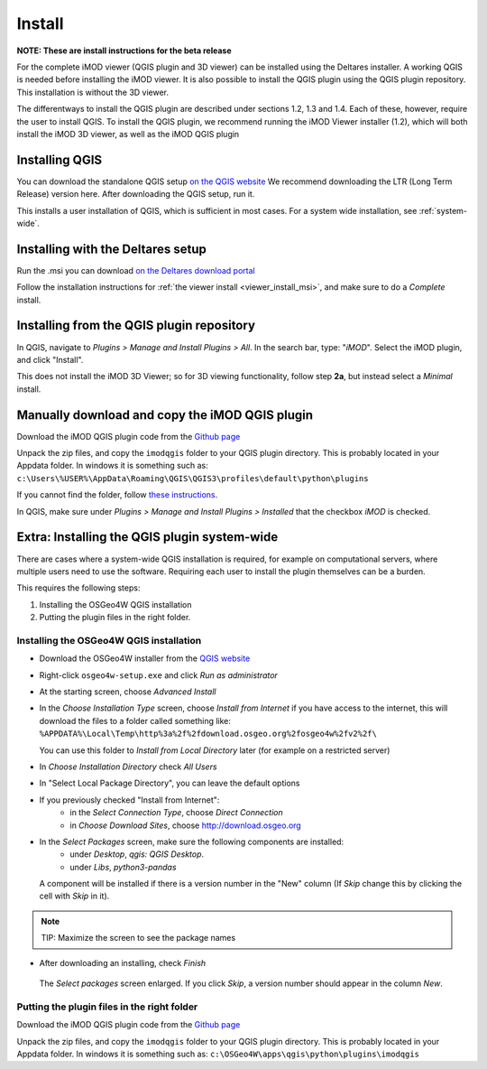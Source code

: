 *******
Install
*******

**NOTE: These are install instructions for the beta release**

For the complete iMOD viewer (QGIS plugin and 3D viewer) can be installed
using the Deltares installer. A working QGIS is needed before installing the 
iMOD viewer.
It is also possible to install the QGIS plugin using the QGIS plugin repository.
This installation is without the 3D viewer. 

The differentways to install the QGIS plugin are described under sections 1.2, 1.3 and 1.4.
Each of these, however, require the user to install QGIS. 
To install the QGIS plugin, we recommend running the iMOD Viewer installer (1.2), 
which will both install the iMOD 3D viewer, as well as the iMOD QGIS plugin

==================
Installing QGIS
==================
You can download the standalone QGIS setup 
`on the QGIS website <https://qgis.org/en/site/forusers/download.html>`_
We recommend downloading the LTR (Long Term Release) version here.
After downloading the QGIS setup, run it.

This installs a user installation of QGIS, which is sufficient in most cases.
For a system wide installation, see :ref:`system-wide`.

======================================
Installing with the Deltares setup
======================================
Run the .msi you can download `on the Deltares download
portal <https://download.deltares.nl/en/download/imod-viewer/>`_

Follow the installation instructions for 
:ref:`the viewer install <viewer_install_msi>`, 
and make sure to do a *Complete* install.

==============================================
Installing from the QGIS plugin repository
==============================================

In QGIS, navigate to *Plugins > Manage and Install Plugins > All*. 
In the search bar, type: "*iMOD*".
Select the iMOD plugin, and click "Install".

This does not install the iMOD 3D Viewer; 
so for 3D viewing functionality, follow step **2a**, 
but instead select a *Minimal* install.

===================================================
Manually download and copy the iMOD QGIS plugin
===================================================
Download the iMOD QGIS plugin code from the `Github page <https://github.com/Deltares/imod-qgis>`_ 

Unpack the zip files, and copy the ``imodqgis`` folder to your QGIS plugin directory. 
This is probably located in your Appdata folder.
In windows it is something such as:
``c:\Users\%USER%\AppData\Roaming\QGIS\QGIS3\profiles\default\python\plugins``

If you cannot find the folder, follow `these instructions <https://gis.stackexchange.com/a/274312>`_.

In QGIS, make sure under *Plugins > Manage and Install Plugins > Installed* 
that the checkbox *iMOD* is checked.

.. _system-wide:

============================================
Extra: Installing the QGIS plugin system-wide
============================================
There are cases where a system-wide QGIS installation is required, for example on computational servers, where multiple users need to use the software.
Requiring each user to install the plugin themselves can be a burden.

This requires the following steps:

1. Installing the OSGeo4W QGIS installation
2. Putting the plugin files in the right folder.

^^^^^^^^^^^^^^^^^^^^^^^^^^^^^^^^^^^^^^^
Installing the OSGeo4W QGIS installation
^^^^^^^^^^^^^^^^^^^^^^^^^^^^^^^^^^^^^^^

- Download the OSGeo4W installer from the
  `QGIS website <https://qgis.org/en/site/forusers/download.html>`_
- Right-click ``osgeo4w-setup.exe`` and click *Run as administrator*
- At the starting screen, choose *Advanced Install*
- In the *Choose Installation Type* screen, 
  choose *Install from Internet* if you have access to the internet, 
  this will download the files to a folder called something like: 
  ``%APPDATA%\Local\Temp\http%3a%2f%2fdownload.osgeo.org%2fosgeo4w%2fv2%2f\`` 
  
  You can use this folder to *Install from Local Directory* later (for example on a restricted server)
- In *Choose Installation Directory* check *All Users*
- In "Select Local Package Directory", you can leave the default options
- If you previously checked "Install from Internet": 
	- in the *Select Connection Type*, choose *Direct Connection*
	- in *Choose Download Sites*, choose http://download.osgeo.org
- In the *Select Packages* screen, make sure the following components are installed:
	- under *Desktop*, *qgis: QGIS Desktop*.
	- under *Libs*, *python3-pandas*
  A component will be installed if there is a version number in the "New" column 
  (If *Skip* change this by clicking the cell with *Skip* in it).
.. note::
  TIP: Maximize the screen to see the package names
- After downloading an installing, check *Finish*

.. figure:: screenshots/qgis/osgeo4w-select-packages.png

  The *Select packages* screen enlarged. If you click *Skip*, 
  a version number should appear in the column *New*.

^^^^^^^^^^^^^^^^^^^^^^^^^^^^^^^^^^^^^^^^^^^
Putting the plugin files in the right folder
^^^^^^^^^^^^^^^^^^^^^^^^^^^^^^^^^^^^^^^^^^^
Download the iMOD QGIS plugin code from the `Github page <https://github.com/Deltares/imod-qgis>`_ 

Unpack the zip files, and copy the ``imodqgis`` folder to your QGIS plugin directory. 
This is probably located in your Appdata folder.
In windows it is something such as:
``c:\OSGeo4W\apps\qgis\python\plugins\imodqgis``